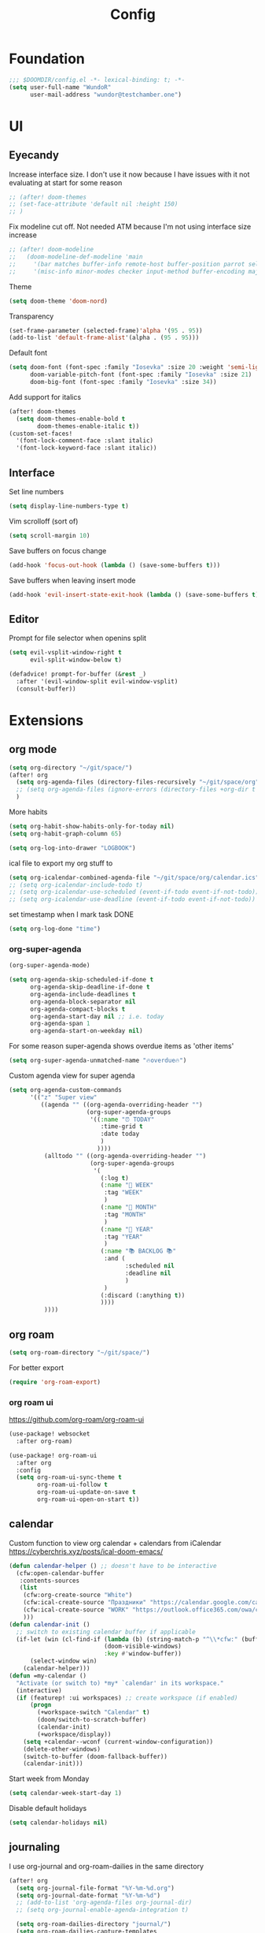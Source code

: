 #+title: Config

* Foundation
#+begin_src emacs-lisp
;;; $DOOMDIR/config.el -*- lexical-binding: t; -*-
(setq user-full-name "WundoR"
      user-mail-address "wundor@testchamber.one")
#+end_src

* UI
** Eyecandy
Increase interface size. I don't use it now because I have issues with it not evaluating at start for some reason
#+begin_src emacs-lisp :tangle yes
;; (after! doom-themes
;; (set-face-attribute 'default nil :height 150)
;; )
#+end_src

Fix modeline cut off. Not needed ATM because I'm not using interface size increase
#+begin_src emacs-lisp :tangle yes
;; (after! doom-modeline
;;   (doom-modeline-def-modeline 'main
;;     '(bar matches buffer-info remote-host buffer-position parrot selection-info)
;;     '(misc-info minor-modes checker input-method buffer-encoding major-mode process vcs "                    "))) ; <-- added padding here
#+end_src

Theme
#+begin_src emacs-lisp :tangle yes
(setq doom-theme 'doom-nord)
#+end_src

Transparency
#+begin_src emacs-lisp :tangle yes
(set-frame-parameter (selected-frame)'alpha '(95 . 95))
(add-to-list 'default-frame-alist'(alpha . (95 . 95)))
#+end_src

Default font
#+begin_src emacs-lisp :tangle yes
(setq doom-font (font-spec :family "Iosevka" :size 20 :weight 'semi-light)
      doom-variable-pitch-font (font-spec :family "Iosevka" :size 21)
      doom-big-font (font-spec :family "Iosevka" :size 34))
#+end_src

Add support for italics
#+begin_src emacs-lisp :tangle yes
(after! doom-themes
  (setq doom-themes-enable-bold t
        doom-themes-enable-italic t))
(custom-set-faces!
  '(font-lock-comment-face :slant italic)
  '(font-lock-keyword-face :slant italic))
#+end_src

** Interface
Set line numbers
#+begin_src emacs-lisp :tangle yes
(setq display-line-numbers-type t)
#+end_src

Vim scrolloff (sort of)
#+begin_src emacs-lisp :tangle yes
(setq scroll-margin 10)
#+end_src


Save buffers on focus change
#+begin_src emacs-lisp :tangle yes
(add-hook 'focus-out-hook (lambda () (save-some-buffers t)))
#+end_src

Save buffers when leaving insert mode
#+begin_src emacs-lisp :tangle yes
(add-hook 'evil-insert-state-exit-hook (lambda () (save-some-buffers t)))
#+end_src

** Editor
Prompt for file selector when openins split
#+begin_src emacs-lisp :tangle yes
(setq evil-vsplit-window-right t
      evil-split-window-below t)

(defadvice! prompt-for-buffer (&rest _)
  :after '(evil-window-split evil-window-vsplit)
  (consult-buffer))
#+end_src
* Extensions
** org mode
#+begin_src emacs-lisp :tangle yes
(setq org-directory "~/git/space/")
(after! org
  (setq org-agenda-files (directory-files-recursively "~/git/space/org" "\\.org$"))
  ;; (setq org-agenda-files (ignore-errors (directory-files +org-dir t "\\.org$" t)))
  )
#+end_src

More habits
#+begin_src emacs-lisp :tangle yes
(setq org-habit-show-habits-only-for-today nil)
(setq org-habit-graph-column 65)
#+end_src

#+begin_src emacs-lisp :tangle yes
(setq org-log-into-drawer "LOGBOOK")
#+end_src

ical file to export my org stuff to
#+begin_src emacs-lisp :tangle yes
(setq org-icalendar-combined-agenda-file "~/git/space/org/calendar.ics")
;; (setq org-icalendar-include-todo t)
;; (setq org-icalendar-use-scheduled (event-if-todo event-if-not-todo))
;; (setq org-icalendar-use-deadline (event-if-todo event-if-not-todo))
#+end_src

set timestamp when I mark task DONE
#+begin_src emacs-lisp :tangle yes
(setq org-log-done "time")
#+end_src
*** org-super-agenda
#+begin_src emacs-lisp :tangle yes
(org-super-agenda-mode)

(setq org-agenda-skip-scheduled-if-done t
      org-agenda-skip-deadline-if-done t
      org-agenda-include-deadlines t
      org-agenda-block-separator nil
      org-agenda-compact-blocks t
      org-agenda-start-day nil ;; i.e. today
      org-agenda-span 1
      org-agenda-start-on-weekday nil)
#+end_src

For some reason super-agenda shows overdue items as 'other items'
#+begin_src emacs-lisp :tangle yes
(setq org-super-agenda-unmatched-name "🔥overdue🔥")
#+end_src

Custom agenda view for super agenda
#+begin_src emacs-lisp :tangle yes
(setq org-agenda-custom-commands
      '(("z" "Super view"
         ((agenda "" ((org-agenda-overriding-header "")
                      (org-super-agenda-groups
                       '((:name "⏰ TODAY"
                          :time-grid t
                          :date today
                          )
                         ))))
          (alltodo "" ((org-agenda-overriding-header "")
                       (org-super-agenda-groups
                        '(
                          (:log t)
                          (:name "🚀 WEEK"
                           :tag "WEEK"
                           )
                          (:name "📅 MONTH"
                           :tag "MONTH"
                           )
                          (:name "🎯 YEAR"
                           :tag "YEAR"
                           )
                          (:name "📚 BACKLOG 📚"
                           :and (
                                 :scheduled nil
                                 :deadline nil
                                 )
                           )
                          (:discard (:anything t))
                          ))))
          ))))
      #+end_src

** org roam
#+begin_src emacs-lisp :tangle yes
(setq org-roam-directory "~/git/space/")
#+end_src

For better export
#+begin_src emacs-lisp :tangle yes
(require 'org-roam-export)
#+end_src

*** org roam ui
https://github.com/org-roam/org-roam-ui
#+begin_src emacs-lisp
(use-package! websocket
  :after org-roam)

(use-package! org-roam-ui
  :after org
  :config
  (setq org-roam-ui-sync-theme t
        org-roam-ui-follow t
        org-roam-ui-update-on-save t
        org-roam-ui-open-on-start t))
#+end_src

** calendar
Custom function to view org calendar + calendars from iCalendar
https://cyberchris.xyz/posts/ical-doom-emacs/
#+begin_src emacs-lisp :tangle yes
(defun calendar-helper () ;; doesn't have to be interactive
  (cfw:open-calendar-buffer
   :contents-sources
   (list
    (cfw:org-create-source "White")
    (cfw:ical-create-source "Праздники" "https://calendar.google.com/calendar/ical/ru.russian%23holiday%40group.v.calendar.google.com/public/basic.ics" "Green")
    (cfw:ical-create-source "WORK" "https://outlook.office365.com/owa/calendar/bf27cd7a8e5641539bc7a06ac19b82fd@orioninc.com/84df9ea52130447b9c6e7313c391fab19555198356456158305/S-1-8-1214364109-2325842782-3623989374-2310379573/reachcalendar.ics" "Purple")
    )))
(defun calendar-init ()
  ;; switch to existing calendar buffer if applicable
  (if-let (win (cl-find-if (lambda (b) (string-match-p "^\\*cfw:" (buffer-name b)))
                           (doom-visible-windows)
                           :key #'window-buffer))
      (select-window win)
    (calendar-helper)))
(defun =my-calendar ()
  "Activate (or switch to) *my* `calendar' in its workspace."
  (interactive)
  (if (featurep! :ui workspaces) ;; create workspace (if enabled)
      (progn
        (+workspace-switch "Calendar" t)
        (doom/switch-to-scratch-buffer)
        (calendar-init)
        (+workspace/display))
    (setq +calendar--wconf (current-window-configuration))
    (delete-other-windows)
    (switch-to-buffer (doom-fallback-buffer))
    (calendar-init)))
#+end_src

Start week from Monday
#+begin_src emacs-lisp :tangle yes
(setq calendar-week-start-day 1)
#+end_src

Disable default holidays
#+begin_src emacs-lisp :tangle yes
(setq calendar-holidays nil)
#+end_src

** journaling
I use org-journal and org-roam-dailies in the same directory
#+begin_src emacs-lisp :tangle yes
(after! org
  (setq org-journal-file-format "%Y-%m-%d.org")
  (setq org-journal-date-format "%Y-%m-%d")
  ;; (add-to-list 'org-agenda-files org-journal-dir)
  ;; (setq org-journal-enable-agenda-integration t)

  (setq org-roam-dailies-directory "journal/")
  (setq org-roam-dailies-capture-templates
        '(("d" "default" entry
           "* %<%H:%M> %?"
           :target (file+head "%<%Y-%m-%d>.org"
                              "#+title: %<%Y-%m-%d>\n"))))
  )
#+end_src

** beancount
#+begin_src emacs-lisp :tangle yes
(setq beancount-number-alignment-column 60)
(setq lsp-beancount-langserver-executable "~/.cargo/bin/beancount-language-server")
(setq lsp-beancount-journal-file "~/git/space/ledger/current.beancount")
#+end_src
